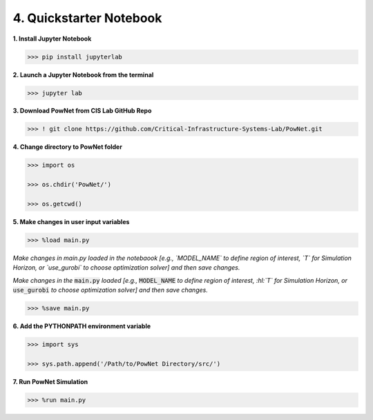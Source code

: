 
**4. Quickstarter Notebook**
============================

**1. Install Jupyter Notebook**

.. code:: shell

  >>> pip install jupyterlab

**2. Launch a Jupyter Notebook from the terminal**

.. code:: shell

  >>> jupyter lab

**3. Download PowNet from CIS Lab GitHub Repo**

.. code:: shell
  
  >>> ! git clone https://github.com/Critical-Infrastructure-Systems-Lab/PowNet.git

**4. Change directory to PowNet folder**

.. code:: python

  >>> import os
  
  >>> os.chdir('PowNet/')
  
  >>> os.getcwd()

**5. Make changes in user input variables**
  
.. code:: python

  >>> %load main.py

*Make changes in main.py loaded in the notebaook [e.g., `MODEL_NAME` to define region of interest, `T` for Simulation Horizon,
or `use_gurobi` to choose optimization solver] and then save changes.*

.. role:: hl(code)
   :class: highlight

*Make changes in the* :hl:`main.py` *loaded [e.g.,* :hl:`MODEL_NAME` *to define region of interest, :hl:`T` for Simulation Horizon, or* :hl:`use_gurobi` *to choose optimization solver]* *and then save changes.*


.. code:: python

  >>> %save main.py

**6. Add the PYTHONPATH environment variable**

.. code:: python

  >>> import sys
  
  >>> sys.path.append('/Path/to/PowNet Directory/src/')

**7. Run PowNet Simulation**

.. code:: python

  >>> %run main.py
